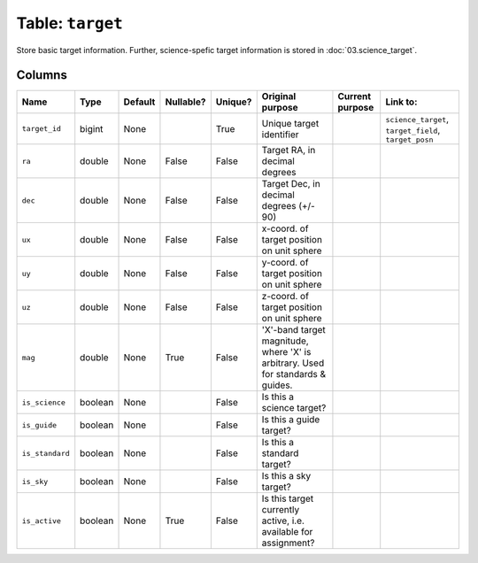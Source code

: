 Table: ``target``
=================

Store basic target information. Further, science-spefic target
information is stored in :doc:`03.science_target`.

Columns
-------

.. list-table::
    :header-rows: 1

    * - Name
      - Type
      - Default
      - Nullable?
      - Unique?
      - Original purpose
      - Current purpose
      - Link to:
    * - ``target_id``
      - bigint
      - None
      -
      - True
      - Unique target identifier
      -
      - ``science_target``, ``target_field``, ``target_posn``
    * - ``ra``
      - double
      - None
      - False
      - False
      - Target RA, in decimal degrees
      -
      -
    * - ``dec``
      - double
      - None
      - False
      - False
      - Target Dec, in decimal degrees (+/- 90)
      -
      -
    * - ``ux``
      - double
      - None
      - False
      - False
      - x-coord. of target position on unit sphere
      -
      -
    * - ``uy``
      - double
      - None
      - False
      - False
      - y-coord. of target position on unit sphere
      -
      -
    * - ``uz``
      - double
      - None
      - False
      - False
      - z-coord. of target position on unit sphere
      -
      -
    * - ``mag``
      - double
      - None
      - True
      - False
      - 'X'-band target magnitude, where 'X' is arbitrary.
        Used for standards & guides.
      -
      -
    * - ``is_science``
      - boolean
      - None
      -
      - False
      - Is this a science target?
      -
      -
    * - ``is_guide``
      - boolean
      - None
      -
      - False
      - Is this a guide target?
      -
      -
    * - ``is_standard``
      - boolean
      - None
      -
      - False
      - Is this a standard target?
      -
      -
    * - ``is_sky``
      - boolean
      - None
      -
      - False
      - Is this a sky target?
      -
      -
    * - ``is_active``
      - boolean
      - None
      - True
      - False
      - Is this target currently active, i.e. available for
        assignment?
      -
      -